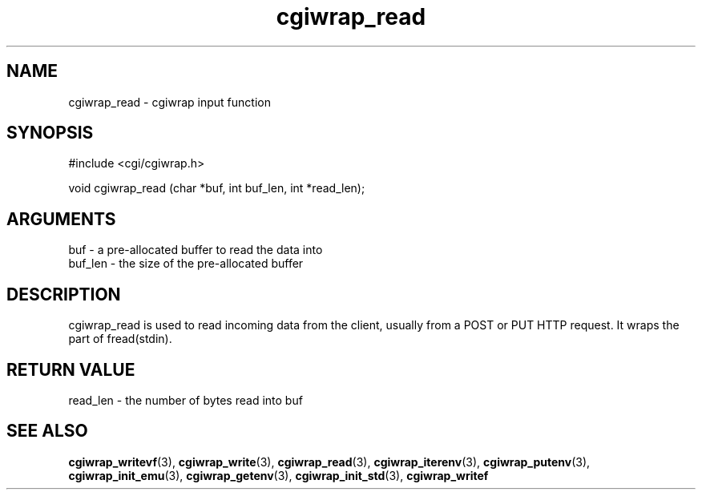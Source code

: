 .TH cgiwrap_read 3 "27 July 2005" "ClearSilver" "cgi/cgiwrap.h"

.de Ss
.sp
.ft CW
.nf
..
.de Se
.fi
.ft P
.sp
..
.SH NAME
cgiwrap_read  - cgiwrap input function
.SH SYNOPSIS
.Ss
#include <cgi/cgiwrap.h>
.Se
.Ss
void cgiwrap_read (char *buf, int buf_len, int *read_len);

.Se

.SH ARGUMENTS
buf - a pre-allocated buffer to read the data into
.br
buf_len - the size of the pre-allocated buffer

.SH DESCRIPTION
cgiwrap_read is used to read incoming data from the
client, usually from a POST or PUT HTTP request.  It
wraps the part of fread(stdin).

.SH "RETURN VALUE"
read_len - the number of bytes read into buf

.SH "SEE ALSO"
.BR cgiwrap_writevf "(3), "cgiwrap_write "(3), "cgiwrap_read "(3), "cgiwrap_iterenv "(3), "cgiwrap_putenv "(3), "cgiwrap_init_emu "(3), "cgiwrap_getenv "(3), "cgiwrap_init_std "(3), "cgiwrap_writef
